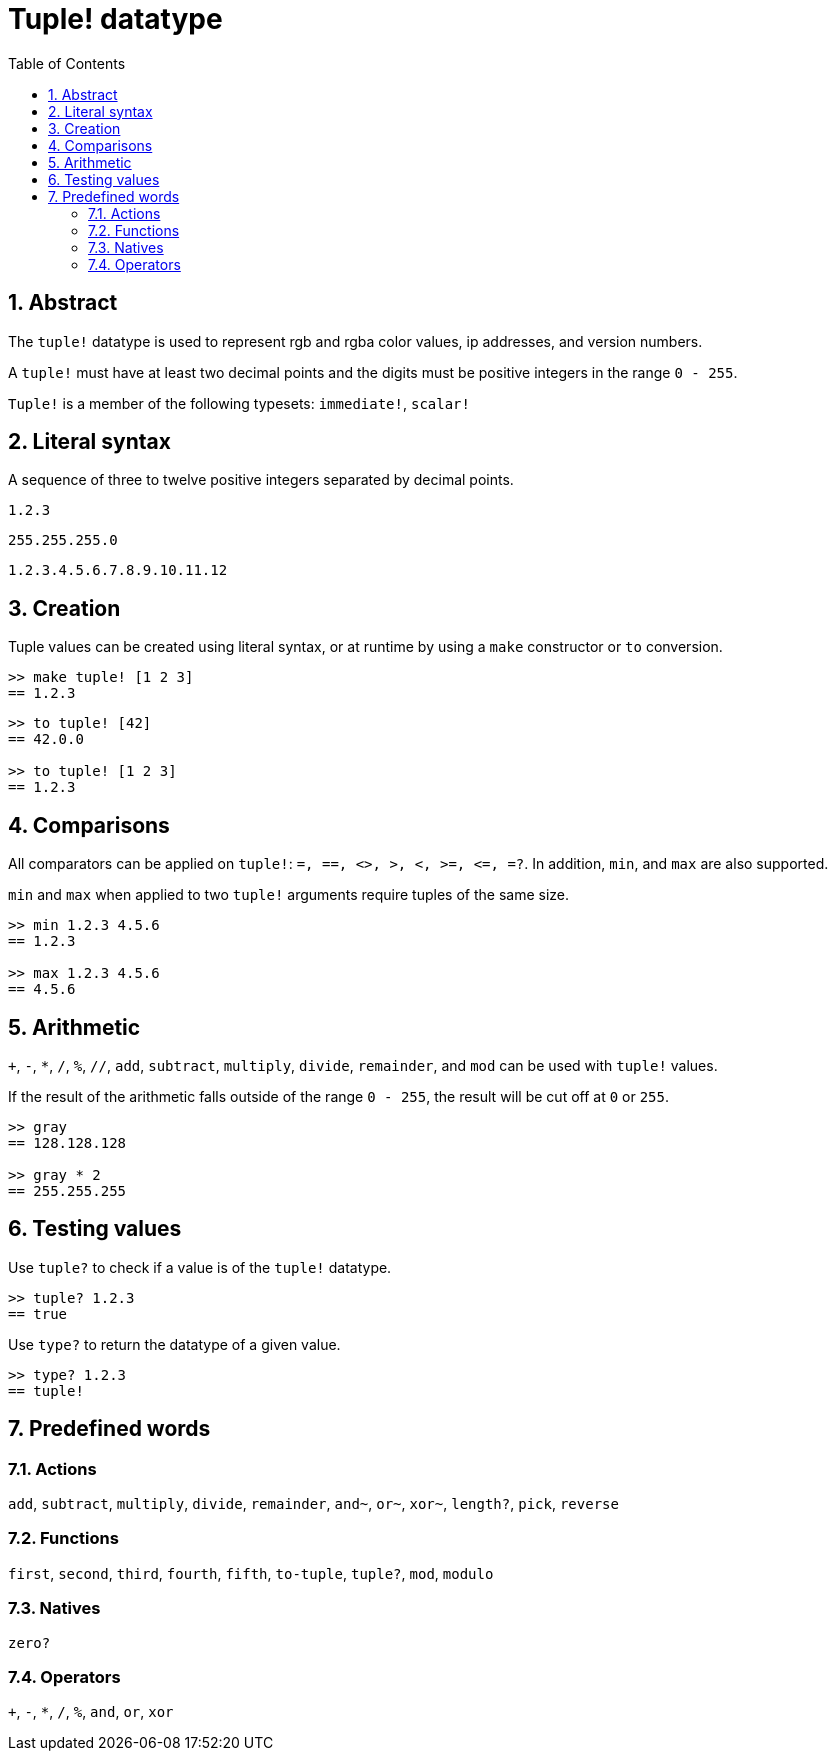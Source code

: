 = Tuple! datatype
:toc:
:numbered:


== Abstract


The `tuple!` datatype is used to represent rgb and rgba color values, ip addresses, and version numbers.

A `tuple!` must have at least two decimal points and the digits must be positive integers in the range `0 - 255`.

`Tuple!` is a member of the following typesets: `immediate!`, `scalar!`

== Literal syntax


A sequence of three to twelve positive integers separated by decimal points.

`1.2.3`

`255.255.255.0`

`1.2.3.4.5.6.7.8.9.10.11.12`


== Creation


Tuple values can be created using literal syntax, or at runtime by using a `make` constructor or `to` conversion.

```red
>> make tuple! [1 2 3]
== 1.2.3
```

```red
>> to tuple! [42]
== 42.0.0

>> to tuple! [1 2 3]
== 1.2.3
```

== Comparisons

All comparators can be applied on `tuple!`: `=, ==, <>, >, <, >=, &lt;=, =?`. In addition, `min`, and `max` are also supported.

`min` and `max` when applied to two `tuple!` arguments require tuples of the same size.

```red
>> min 1.2.3 4.5.6
== 1.2.3

>> max 1.2.3 4.5.6
== 4.5.6
```

== Arithmetic

`+`, `-`, `*`, `/`, `%`, `//`, `add`, `subtract`,  `multiply`, `divide`, `remainder`, and `mod` can be used with  `tuple!` values. 

If the result of the arithmetic falls outside of the range `0 - 255`, the result will be cut off at `0` or `255`.

```red
>> gray
== 128.128.128

>> gray * 2
== 255.255.255
```

== Testing values

Use `tuple?` to check if a value is of the `tuple!` datatype.

```red
>> tuple? 1.2.3
== true
```

Use `type?` to return the datatype of a given value.

```red
>> type? 1.2.3
== tuple!
```

== Predefined words

=== Actions

`add`, `subtract`, `multiply`, `divide`, `remainder`, `and~`, `or~`, `xor~`, `length?`, `pick`, `reverse`

=== Functions

`first`, `second`, `third`, `fourth`, `fifth`, `to-tuple`, `tuple?`, `mod`, `modulo`

=== Natives

`zero?`

=== Operators

`+`, `-`, `*`, `/`, `%`, `and`, `or`, `xor`
